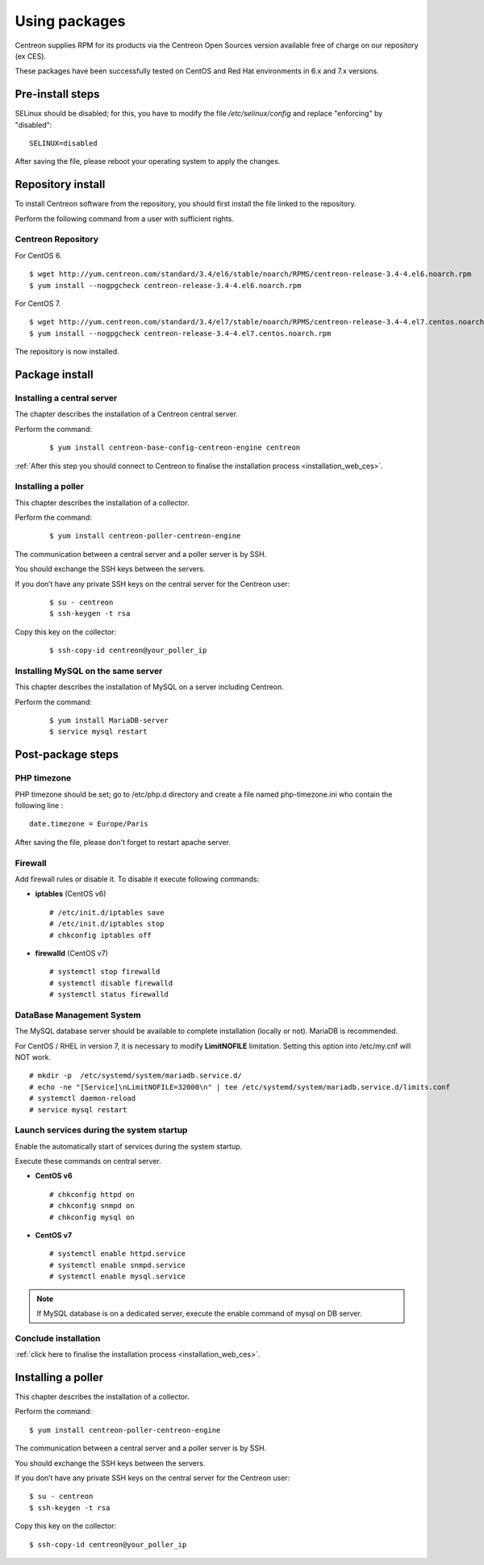 .. _install_from_packages:

==============
Using packages
==============

Centreon supplies RPM for its products via the Centreon Open Sources version available free of charge on our repository (ex CES).

These packages have been successfully tested on CentOS and Red Hat environments in 6.x and 7.x versions.

*****************
Pre-install steps
*****************

SELinux should be disabled; for this, you have to modify the file */etc/selinux/config* and replace "enforcing" by "disabled":

::

    SELINUX=disabled

After saving the file, please reboot your operating system to apply the changes.


******************
Repository install
******************

To install Centreon software from the repository, you should first install the file linked to the repository.

Perform the following command from a user with sufficient rights.

Centreon Repository
-------------------

For CentOS 6.

::

   $ wget http://yum.centreon.com/standard/3.4/el6/stable/noarch/RPMS/centreon-release-3.4-4.el6.noarch.rpm
   $ yum install --nogpgcheck centreon-release-3.4-4.el6.noarch.rpm


For CentOS 7.

::

   $ wget http://yum.centreon.com/standard/3.4/el7/stable/noarch/RPMS/centreon-release-3.4-4.el7.centos.noarch.rpm
   $ yum install --nogpgcheck centreon-release-3.4-4.el7.centos.noarch.rpm


The repository is now installed.


***************
Package install
***************

Installing a central server
---------------------------

The chapter describes the installation of a Centreon central server.

Perform the command:

 ::

  $ yum install centreon-base-config-centreon-engine centreon


:ref:`After this step you should connect to Centreon to finalise the installation process <installation_web_ces>`.

Installing a poller
-------------------

This chapter describes the installation of a collector.

Perform the command:

 ::

 $ yum install centreon-poller-centreon-engine

The communication between a central server and a poller server is by SSH.

You should exchange the SSH keys between the servers.

If you don’t have any private SSH keys on the central server for the Centreon user:

 ::

 $ su - centreon
 $ ssh-keygen -t rsa

Copy this key on the collector:

 ::

 $ ssh-copy-id centreon@your_poller_ip

Installing MySQL on the same server
-----------------------------------

This chapter describes the installation of MySQL on a server including Centreon.

Perform the command:

  ::

   $ yum install MariaDB-server
   $ service mysql restart


******************
Post-package steps
******************

PHP timezone
------------

PHP timezone should be set; go to /etc/php.d directory and create a file named php-timezone.ini who contain the following line :

::

    date.timezone = Europe/Paris

After saving the file, please don't forget to restart apache server.

Firewall
--------

Add firewall rules or disable it. To disable it execute following commands:

* **iptables** (CentOS v6) ::

    # /etc/init.d/iptables save
    # /etc/init.d/iptables stop
    # chkconfig iptables off

* **firewalld** (CentOS v7) ::

    # systemctl stop firewalld
    # systemctl disable firewalld
    # systemctl status firewalld

DataBase Management System
--------------------------

The MySQL database server should be available to complete installation (locally or not). MariaDB is recommended.

For CentOS / RHEL in version 7, it is necessary to modify **LimitNOFILE** limitation.
Setting this option into /etc/my.cnf will NOT work.

::

   # mkdir -p  /etc/systemd/system/mariadb.service.d/
   # echo -ne "[Service]\nLimitNOFILE=32000\n" | tee /etc/systemd/system/mariadb.service.d/limits.conf
   # systemctl daemon-reload
   # service mysql restart

Launch services during the system startup
-----------------------------------------

Enable the automatically start of services during the system startup.

Execute these commands on central server.

* **CentOS v6** ::

    # chkconfig httpd on
    # chkconfig snmpd on
    # chkconfig mysql on

* **CentOS v7** ::

    # systemctl enable httpd.service
    # systemctl enable snmpd.service
    # systemctl enable mysql.service

.. note::
    If MySQL database is on a dedicated server, execute the enable command of mysql on DB server.

Conclude installation
---------------------

:ref:`click here to finalise the installation process <installation_web_ces>`.

*******************
Installing a poller
*******************

This chapter describes the installation of a collector.

Perform the command:

::

  $ yum install centreon-poller-centreon-engine

The communication between a central server and a poller server is by SSH.

You should exchange the SSH keys between the servers.

If you don’t have any private SSH keys on the central server for the Centreon user:

::

    $ su - centreon
    $ ssh-keygen -t rsa

Copy this key on the collector:

::

    $ ssh-copy-id centreon@your_poller_ip

